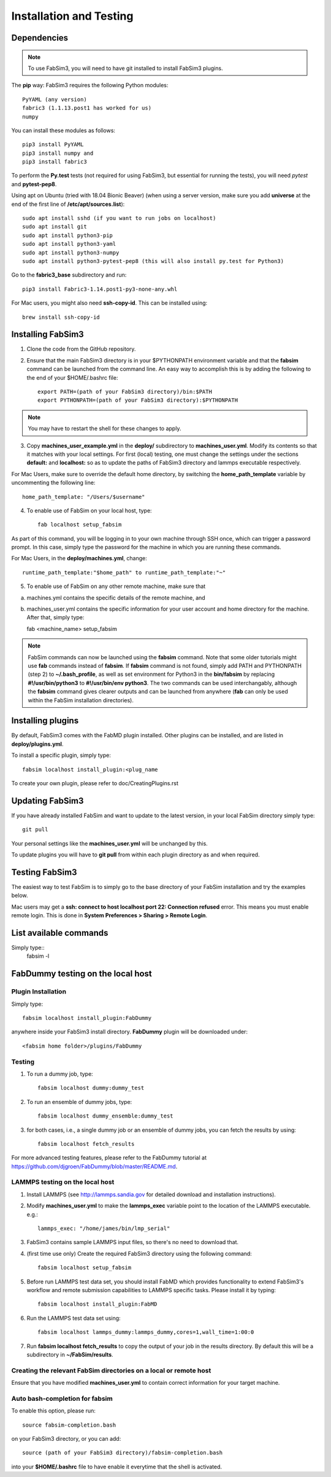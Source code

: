 .. _installation:


Installation and Testing
==================

Dependencies
------------

.. note:: To use FabSim3, you will need to have git installed to install FabSim3 plugins.

The **pip** way: FabSim3 requires the following Python modules::

    PyYAML (any version) 
    fabric3 (1.1.13.post1 has worked for us)
    numpy

You can install these modules as follows::
  
    pip3 install PyYAML
    pip3 install numpy and 
    pip3 install fabric3

To perform the **Py.test** tests (not required for using FabSim3, but essential for running the tests), you will need *pytest* and **pytest-pep8**.

Using apt on Ubuntu (tried with 18.04 Bionic Beaver)
(when using a server version, make sure you add **universe** at the end of the first line of **/etc/apt/sources.list**)::

    sudo apt install sshd (if you want to run jobs on localhost)
    sudo apt install git
    sudo apt install python3-pip
    sudo apt install python3-yaml
    sudo apt install python3-numpy
    sudo apt install python3-pytest-pep8 (this will also install py.test for Python3)

Go to the **fabric3_base** subdirectory and run::

    pip3 install Fabric3-1.14.post1-py3-none-any.whl


For Mac users, you might also need **ssh-copy-id**. This can be installed using::

    brew install ssh-copy-id



Installing FabSim3
------------------

1. Clone the code from the GitHub repository.

2. Ensure that the main FabSim3 directory is in your $PYTHONPATH environment variable and that the **fabsim** command can be launched from the command line. An easy way to accomplish this is by adding the following to the end of your $HOME/.bashrc file::

    export PATH=(path of your FabSim3 directory)/bin:$PATH
    export PYTHONPATH=(path of your FabSim3 directory):$PYTHONPATH

.. note:: You may have to restart the shell for these changes to apply.

3. Copy **machines_user_example.yml** in the **deploy/** subdirectory to **machines_user.yml**. Modify its contents so that it matches with your local settings. For first (local) testing, one must change the settings under the sections **default:** and **localhost:** so as to update the paths of FabSim3 directory and lammps executable respectively. 

For Mac Users, make sure to override the default home directory, by switching the **home_path_template** variable by uncommenting the following line::

    home_path_template: "/Users/$username"

4. To enable use of FabSim on your local host, type::
    
    fab localhost setup_fabsim
    
As part of this command, you will be logging in to your own machine through SSH once, which can trigger a password prompt. In this case, simply type the password for the machine in which you are running these commands.

For Mac Users, in the **deploy/machines.yml**, change::
    
    runtime_path_template:"$home_path" to runtime_path_template:"~"

5. To enable use of FabSim on any other remote machine, make sure that 

(a) machines.yml contains the specific details of the remote machine, and 

(b) machines_user.yml contains the specific information for your user account and home directory for the machine. After that, simply type::

    fab <machine_name> setup_fabsim

.. note:: FabSim commands can now be launched using the **fabsim** command. Note that some older tutorials might use **fab** commands instead of **fabsim**. If **fabsim** command is not found, simply add PATH and PYTHONPATH (step 2) to **~/.bash_profile**, as well as set environment for Python3 in the **bin/fabsim** by replacing **#!/usr/bin/python3** to **#!/usr/bin/env python3**. The two commands can be used interchangably, although the **fabsim** command gives clearer outputs and can be launched from anywhere (**fab** can only be used within the FabSim installation directories). 

Installing plugins
------------------

By default, FabSim3 comes with the FabMD plugin installed. Other plugins can be installed, and are listed in **deploy/plugins.yml**.

To install a specific plugin, simply type:: 

    fabsim localhost install_plugin:<plug_name

To create your own plugin, please refer to doc/CreatingPlugins.rst

Updating FabSim3
----------------

If you have already installed FabSim and want to update to the latest version, in your local FabSim directory simply type::

    git pull
    
Your personal settings like the **machines_user.yml** will be unchanged by this.

To update plugins you will have to **git pull** from within each plugin directory as and when required.


Testing FabSim3
---------------

The easiest way to test FabSim is to simply go to the base directory of your FabSim installation and try the examples below.

Mac users may get a **ssh: connect to host localhost port 22: Connection refused** error. This means you must enable remote login. This is done in **System Preferences > Sharing > Remote Login**.

List available commands
-----------------------

Simply type::
    fabsim -l

FabDummy testing on the local host
----------------------------------

Plugin Installation
~~~~~~~~~~~~~~~~~~~
Simply type::

    fabsim localhost install_plugin:FabDummy

anywhere inside your FabSim3 install directory. **FabDummy** plugin will be downloaded under::
    
    <fabsim home folder>/plugins/FabDummy


Testing
~~~~~~~
1. To run a dummy job, type::

    fabsim localhost dummy:dummy_test
    
2. To run an ensemble of dummy jobs, type::

    fabsim localhost dummy_ensemble:dummy_test
    
3. for both cases, i.e., a single dummy job or an ensemble of dummy jobs, you can fetch the results by using::

    fabsim localhost fetch_results

For more advanced testing features, please refer to the FabDummy tutorial at https://github.com/djgroen/FabDummy/blob/master/README.md.


LAMMPS testing on the local host
~~~~~~~~~~~~~~~~~~~~~~~~~~~~~~~~

1. Install LAMMPS (see http://lammps.sandia.gov for detailed download and installation instructions).
2. Modify **machines_user.yml** to make the **lammps_exec** variable point to the location of the LAMMPS executable. e.g.::
    
    lammps_exec: "/home/james/bin/lmp_serial"
    
3. FabSim3 contains sample LAMMPS input files, so there's no need to download that.
4. (first time use only) Create the required FabSim3 directory using the following command::
    
    fabsim localhost setup_fabsim
    
5. Before run LAMMPS test data set, you should install FabMD which provides functionality to extend FabSim3's workflow and remote submission capabilities to LAMMPS specific tasks. Please install it by typing::

    fabsim localhost install_plugin:FabMD
    
6. Run the LAMMPS test data set using:: 
    
    fabsim localhost lammps_dummy:lammps_dummy,cores=1,wall_time=1:00:0
    
7. Run **fabsim localhost fetch_results** to copy the output of your job in the results directory. By default this will be a subdirectory in **~/FabSim/results**.

Creating the relevant FabSim directories on a local or remote host
~~~~~~~~~~~~~~~~~~~~~~~~~~~~~~~~

Ensure that you have modified **machines_user.yml** to contain correct information for your target machine.

Auto bash-completion for fabsim
~~~~~~~~~~~~~~~~~~~~~~~~~~~~~~~~

To enable this option, please run::
     
     source fabsim-completion.bash
     
on your FabSim3 directory, or you can add::

    source (path of your FabSim3 directory)/fabsim-completion.bash

into your **$HOME/.bashrc** file to have enable it everytime that the shell is activated.
